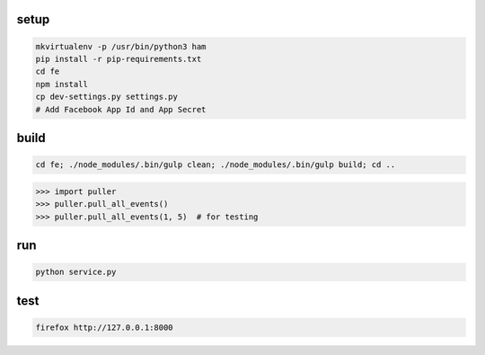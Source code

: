 setup
-----

.. code-block:: bash

    mkvirtualenv -p /usr/bin/python3 ham
    pip install -r pip-requirements.txt
    cd fe
    npm install
    cp dev-settings.py settings.py
    # Add Facebook App Id and App Secret

build
-----

.. code-block:: bash

    cd fe; ./node_modules/.bin/gulp clean; ./node_modules/.bin/gulp build; cd ..

.. code-block:: python

    >>> import puller
    >>> puller.pull_all_events()
    >>> puller.pull_all_events(1, 5)  # for testing

run
---

.. code-block:: bash

    python service.py


test
----

.. code-block:: bash

    firefox http://127.0.0.1:8000

